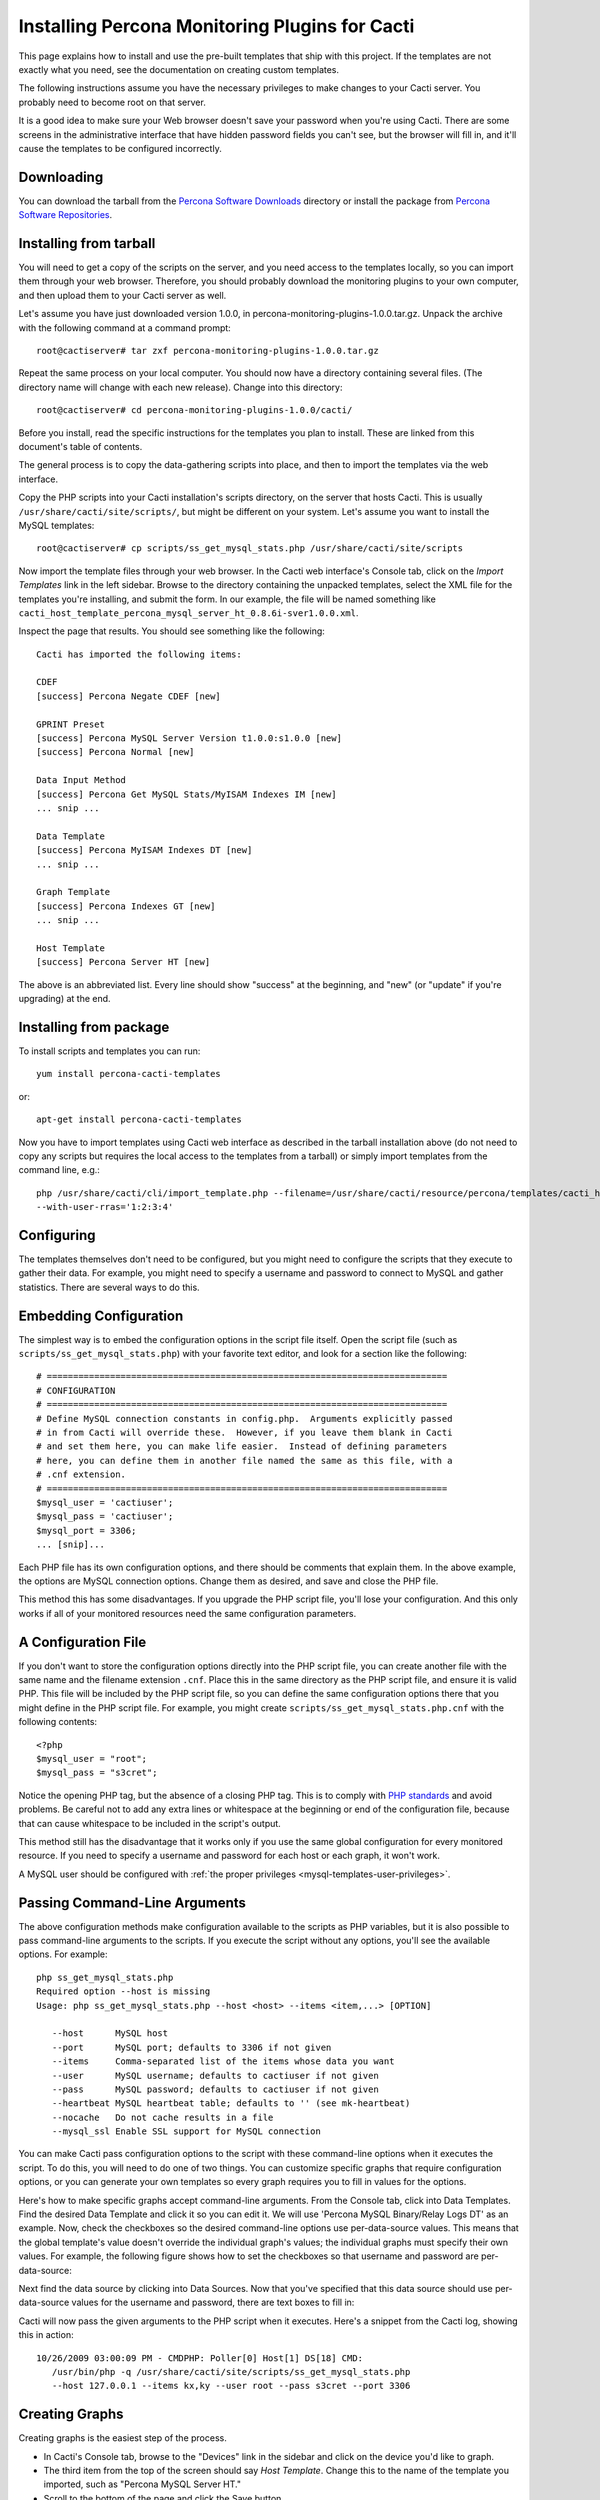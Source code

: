 .. _cacti_installing_templates:

Installing Percona Monitoring Plugins for Cacti
===============================================

This page explains how to install and use the pre-built templates that ship with
this project.  If the templates are not exactly what you need, see the
documentation on creating custom templates.

The following instructions assume you have the necessary privileges to make
changes to your Cacti server.  You probably need to become root on that server.

It is a good idea to make sure your Web browser doesn't save your password when
you're using Cacti.  There are some screens in the administrative interface that
have hidden password fields you can't see, but the browser will fill in, and
it'll cause the templates to be configured incorrectly.

Downloading
-----------

You can download the tarball from the `Percona Software Downloads
<http://www.percona.com/downloads/percona-monitoring-plugins/>`_
directory or install the package from `Percona Software Repositories
<http://www.percona.com/software/repositories>`_.

Installing from tarball
-----------------------

You will need to get a copy of the scripts on the server, and you need access to the
templates locally, so you can import them through your web browser.  Therefore,
you should probably download the monitoring plugins to your own computer, and
then upload them to your Cacti server as well.

Let's assume you have just downloaded version 1.0.0, in
percona-monitoring-plugins-1.0.0.tar.gz.  Unpack the archive with the following
command at a command prompt::

   root@cactiserver# tar zxf percona-monitoring-plugins-1.0.0.tar.gz

Repeat the same process on your local computer.  You should now have a directory
containing several files.  (The directory name will change with each new
release).  Change into this directory::

   root@cactiserver# cd percona-monitoring-plugins-1.0.0/cacti/

Before you install, read the specific instructions for the templates you plan to
install.  These are linked from this document's table of contents.

The general process is to copy the data-gathering scripts into place, and then
to import the templates via the web interface.

Copy the PHP scripts into your Cacti installation's scripts directory, on the
server that hosts Cacti.  This is usually ``/usr/share/cacti/site/scripts/``, but
might be different on your system.  Let's assume you want to install the MySQL
templates::

   root@cactiserver# cp scripts/ss_get_mysql_stats.php /usr/share/cacti/site/scripts

Now import the template files through your web browser.  In the Cacti web
interface's Console tab, click on the *Import Templates* link in the left
sidebar.  Browse to the directory containing the unpacked templates, select the
XML file for the templates you're installing, and submit the form.  In our
example, the file will be named something like
``cacti_host_template_percona_mysql_server_ht_0.8.6i-sver1.0.0.xml``.

Inspect the page that results.  You should see something like the following::

   Cacti has imported the following items:

   CDEF
   [success] Percona Negate CDEF [new]

   GPRINT Preset
   [success] Percona MySQL Server Version t1.0.0:s1.0.0 [new]
   [success] Percona Normal [new]

   Data Input Method
   [success] Percona Get MySQL Stats/MyISAM Indexes IM [new]
   ... snip ...

   Data Template
   [success] Percona MyISAM Indexes DT [new]
   ... snip ...

   Graph Template
   [success] Percona Indexes GT [new]
   ... snip ...

   Host Template
   [success] Percona Server HT [new]

The above is an abbreviated list.  Every line should show "success" at the beginning, and "new" (or "update" if you're upgrading) at the end.

Installing from package 
-----------------------

To install scripts and templates you can run::

   yum install percona-cacti-templates

or::

   apt-get install percona-cacti-templates

Now you have to import templates using Cacti web interface as described in the tarball installation above
(do not need to copy any scripts but requires the local access to the templates from a tarball)
or simply import templates from the command line, e.g.::

   php /usr/share/cacti/cli/import_template.php --filename=/usr/share/cacti/resource/percona/templates/cacti_host_template_percona_gnu_linux_server_ht_0.8.6i-sver1.0.3.xml \
   --with-user-rras='1:2:3:4'

Configuring
-----------

The templates themselves don't need to be configured, but you might need to
configure the scripts that they execute to gather their data.  For example, you
might need to specify a username and password to connect to MySQL and gather
statistics.  There are several ways to do this.

Embedding Configuration
-----------------------

The simplest way is to embed the configuration options in the script file
itself.  Open the script file (such as ``scripts/ss_get_mysql_stats.php``) with
your favorite text editor, and look for a section like the following::

   # ============================================================================
   # CONFIGURATION
   # ============================================================================
   # Define MySQL connection constants in config.php.  Arguments explicitly passed
   # in from Cacti will override these.  However, if you leave them blank in Cacti
   # and set them here, you can make life easier.  Instead of defining parameters
   # here, you can define them in another file named the same as this file, with a
   # .cnf extension.
   # ============================================================================
   $mysql_user = 'cactiuser';
   $mysql_pass = 'cactiuser';
   $mysql_port = 3306;
   ... [snip]...

Each PHP file has its own configuration options, and there should be comments
that explain them.  In the above example, the options are MySQL connection
options.  Change them as desired, and save and close the PHP file.

This method this has some disadvantages.  If you upgrade the PHP script file,
you'll lose your configuration.  And this only works if all of your monitored
resources need the same configuration parameters.

.. _cacti_php_config_file:

A Configuration File
--------------------

If you don't want to store the configuration options directly into the PHP
script file, you can create another file with the same name and the filename
extension ``.cnf``.  Place this in the same directory as the PHP script file,
and ensure it is valid PHP.  This file will be included by the PHP script file,
so you can define the same configuration options there that you might define in
the PHP script file.  For example, you might create
``scripts/ss_get_mysql_stats.php.cnf`` with the following contents::

   <?php
   $mysql_user = "root";
   $mysql_pass = "s3cret";

Notice the opening PHP tag, but the absence of a closing PHP tag.  This is to
comply with `PHP standards
<http://framework.zend.com/manual/en/coding-standard.php-file-formatting.html>`_
and avoid problems.  Be careful not to add any extra lines or whitespace at the
beginning or end of the configuration file, because that can cause whitespace to
be included in the script's output.

This method still has the disadvantage that it works only if you use the same
global configuration for every monitored resource.  If you need to specify a
username and password for each host or each graph, it won't work.

A MySQL user should be configured with :ref:`the proper privileges
<mysql-templates-user-privileges>`.

Passing Command-Line Arguments
------------------------------

The above configuration methods make configuration available to the scripts as
PHP variables, but it is also possible to pass command-line arguments to the
scripts.  If you execute the script without any options, you'll see the
available options.  For example::

   php ss_get_mysql_stats.php
   Required option --host is missing
   Usage: php ss_get_mysql_stats.php --host <host> --items <item,...> [OPTION]

      --host      MySQL host
      --port      MySQL port; defaults to 3306 if not given
      --items     Comma-separated list of the items whose data you want
      --user      MySQL username; defaults to cactiuser if not given
      --pass      MySQL password; defaults to cactiuser if not given
      --heartbeat MySQL heartbeat table; defaults to '' (see mk-heartbeat)
      --nocache   Do not cache results in a file
      --mysql_ssl Enable SSL support for MySQL connection

You can make Cacti pass configuration options to the script with these
command-line options when it executes the script.  To do this, you will need to
do one of two things.  You can customize specific graphs that require
configuration options, or you can generate your own templates so every graph
requires you to fill in values for the options.

Here's how to make specific graphs accept command-line arguments.  From the
Console tab, click into Data Templates.  Find the desired Data Template and
click it so you can edit it.  We will use 'Percona MySQL Binary/Relay Logs DT'
as an example.  Now, check the checkboxes so the desired command-line options
use per-data-source values.  This means that the global template's value doesn't
override the individual graph's values; the individual graphs must specify their
own values.  For example, the following figure shows how to set the checkboxes
so that username and password are per-data-source:

.. image:: images/use-per-data-source-value.png

Next find the data source by clicking into Data Sources.  Now that you've
specified that this data source should use per-data-source values for the
username and password, there are text boxes to fill in:

.. image:: images/fill-in-data-source-values.png

Cacti will now pass the given arguments to the PHP script when it executes.
Here's a snippet from the Cacti log, showing this in action::

   10/26/2009 03:00:09 PM - CMDPHP: Poller[0] Host[1] DS[18] CMD:
      /usr/bin/php -q /usr/share/cacti/site/scripts/ss_get_mysql_stats.php
      --host 127.0.0.1 --items kx,ky --user root --pass s3cret --port 3306

Creating Graphs
---------------

Creating graphs is the easiest step of the process.

* In Cacti's Console tab, browse to the "Devices" link in the sidebar and click on the device you'd like to graph.
* The third item from the top of the screen should say *Host Template*.  Change this to the name of the template you imported, such as "Percona MySQL Server HT."
* Scroll to the bottom of the page and click the Save button.
* After the page loads, click on the "Create Graphs for this Host" link at the top of the page.
* Tick the checkbox at the top right of the list of graph templates.  This should select every graph template that applies to this host but doesn't exist yet.
* Scroll to the bottom of the page and click the Create button.

If you're upgrading from an earlier version of the template, you might need to
change the Host Template to None, submit the change, and then change it back to
the desired template after the page reloads.

After you create the graphs, wait until the poller runs once, and then check to
make sure your new graphs render as images.
